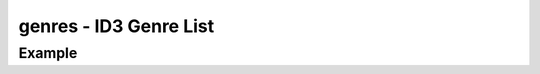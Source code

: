 genres - ID3 Genre List
=======================

.. {{{cog
.. cog.out(cog_pluginHelp("genres"))
.. }}}
.. {{{end}}}

Example
-------

.. {{{cog cli_example("examples/cli_examples.sh", "GENRES_PLUGIN1", lang="bash") }}}
.. {{{end}}}

